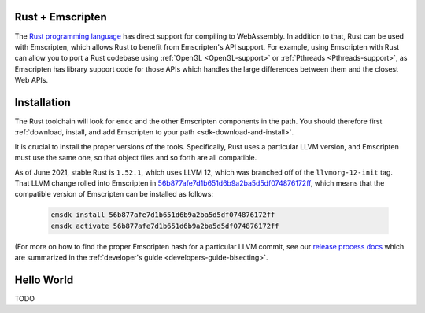 .. Rust:

=================
Rust + Emscripten
=================

The
`Rust programming language <https://www.rust-lang.org/>`_
has direct support for compiling to WebAssembly.
In addition to that, Rust can be used with Emscripten, which allows Rust to
benefit from Emscripten's API support. For example, using Emscripten with Rust
can allow you to port a Rust codebase using :ref:`OpenGL <OpenGL-support>` or
:ref:`Pthreads <Pthreads-support>`, as Emscripten has library support code for
those APIs which handles the large differences between them and the closest Web
APIs.

============
Installation
============

The Rust toolchain will look for ``emcc`` and the other Emscripten components
in the path. You should therefore first
:ref:`download, install, and add Emscripten to your path <sdk-download-and-install>`.

It is crucial to install the proper versions of the tools. Specifically, Rust
uses a particular LLVM version, and Emscripten must use the same one, so that
object files and so forth are all compatible.

As of June 2021, stable Rust is ``1.52.1``, which uses LLVM 12, which was
branched off of the ``llvmorg-12-init`` tag. That LLVM change rolled into
Emscripten in
`56b877afe7d1b651d6b9a2ba5d5df074876172ff <https://chromium.googlesource.com/emscripten-releases/+/56b877afe7d1b651d6b9a2ba5d5df074876172ff>`_,
which means that the compatible version of Emscripten can be installed as follows:

    .. code-block:: bash

       emsdk install 56b877afe7d1b651d6b9a2ba5d5df074876172ff
       emsdk activate 56b877afe7d1b651d6b9a2ba5d5df074876172ff

(For more on how to find the proper Emscripten hash for a particular LLVM
commit, see our
`release process docs <https://github.com/emscripten-core/emscripten/blob/main/docs/process.md#release-processes>`_
which are summarized in the
:ref:`developer's guide <developers-guide-bisecting>`.

===========
Hello World
===========

TODO

